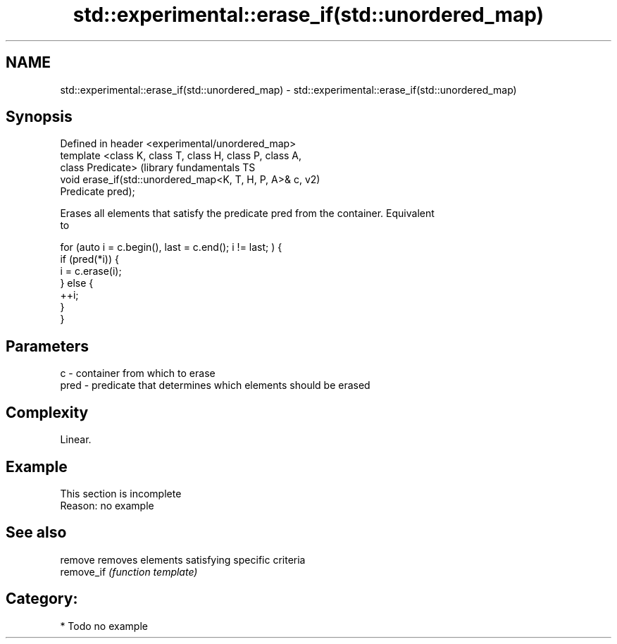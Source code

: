 .TH std::experimental::erase_if(std::unordered_map) 3 "Nov 25 2015" "2.0 | http://cppreference.com" "C++ Standard Libary"
.SH NAME
std::experimental::erase_if(std::unordered_map) \- std::experimental::erase_if(std::unordered_map)

.SH Synopsis
   Defined in header <experimental/unordered_map>
   template <class K, class T, class H, class P, class A,
   class Predicate>                                            (library fundamentals TS
   void erase_if(std::unordered_map<K, T, H, P, A>& c,         v2)
   Predicate pred);

   Erases all elements that satisfy the predicate pred from the container. Equivalent
   to

 for (auto i = c.begin(), last = c.end(); i != last; ) {
   if (pred(*i)) {
     i = c.erase(i);
   } else {
     ++i;
   }
 }

.SH Parameters

   c    - container from which to erase
   pred - predicate that determines which elements should be erased

.SH Complexity

   Linear.

.SH Example

    This section is incomplete
    Reason: no example

.SH See also

   remove    removes elements satisfying specific criteria
   remove_if \fI(function template)\fP 

.SH Category:

     * Todo no example
